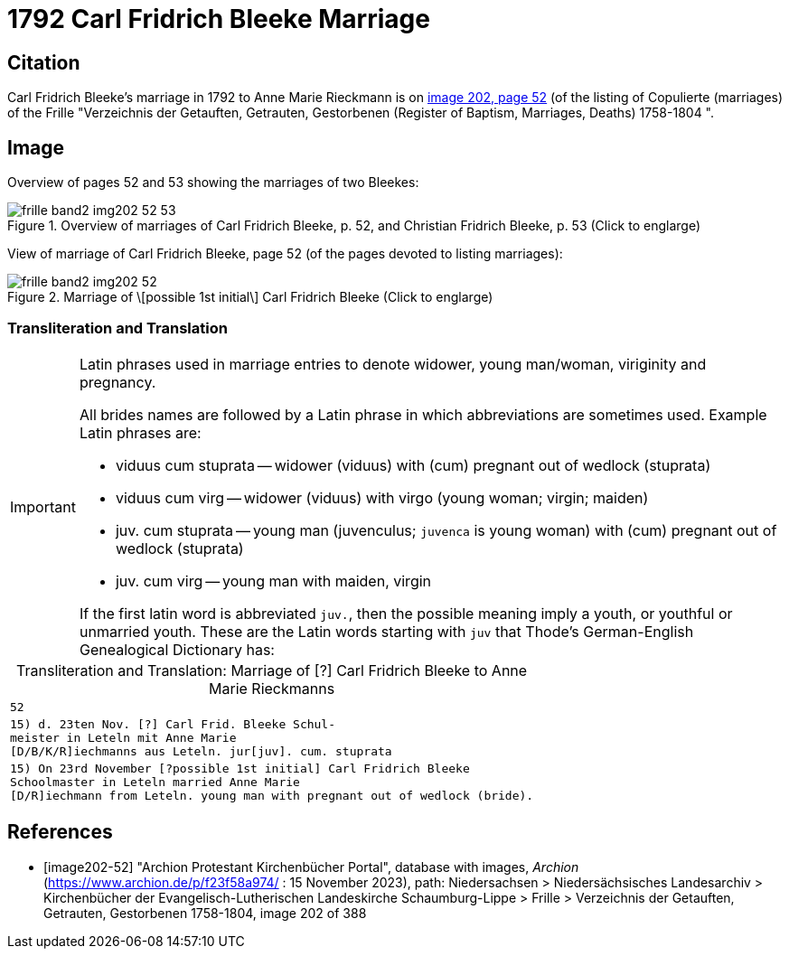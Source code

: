= 1792 Carl Fridrich Bleeke Marriage
:page-role: doc-width

== Citation

Carl Fridrich Bleeke's marriage in 1792 to Anne Marie Rieckmann is on <<image202-52, image 202, page 52>> (of the listing of Copulierte 
(marriages) of the Frille "Verzeichnis der Getauften, Getrauten, Gestorbenen (Register of Baptism, Marriages, Deaths) 1758-1804 ".

== Image

Overview of pages 52 and 53 showing the marriages of two Bleekes:

image::frille-band2-img202-52-53.jpg[align=left,title='Overview of marriages of Carl Fridrich Bleeke, p. 52, and Christian Fridrich Bleeke, p. 53 (Click to englarge)',xref=image$frille-band2-img202-52-53.jpg]

View of marriage of Carl Fridrich Bleeke, page 52 (of the pages devoted to listing marriages):

image::frille-band2-img202-52.jpg[align=left,title='Marriage of \[possible 1st initial\] Carl Fridrich Bleeke (Click to englarge)',xref=image$frille-band2-img202-52.jpg]

=== Transliteration and Translation

[IMPORTANT]
.Latin phrases used in marriage entries to denote widower, young man/woman, viriginity and pregnancy.
====
All brides names are followed by a Latin phrase in which abbreviations are sometimes used. Example Latin phrases are:

* viduus cum stuprata -- widower (viduus) with (cum) pregnant out of wedlock (stuprata)
* viduus cum virg -- widower (viduus) with virgo (young woman; virgin; maiden)
* juv. cum stuprata -- young man (juvenculus; `juvenca` is young woman) with (cum) pregnant out of wedlock (stuprata)
* juv. cum virg -- young man with maiden, virgin

If the first latin word is abbreviated `juv.`, then the possible meaning imply a youth, or youthful or unmarried youth. These
are the Latin words starting with `juv` that Thode's German-English Genealogical Dictionary has:
====

[caption="Transliteration and Translation: "]
.Marriage of [?] Carl Fridrich Bleeke to Anne Marie Rieckmanns
[options="noheader",cols="m",frame="none"]
|===
|52

|15) d. 23ten Nov. [?] Carl Frid. Bleeke Schul- +
meister in Leteln mit Anne Marie +
[D/B/K/R]iechmanns aus Leteln. jur[juv]. cum. stuprata
 
|15) On 23rd November [?possible 1st initial] Carl Fridrich Bleeke +
Schoolmaster in Leteln married Anne Marie +
[D/R]iechmann from Leteln. young man with pregnant out of wedlock (bride).
|===

[bibliography]
== References

* [[[image202-52]]] "Archion Protestant Kirchenbücher Portal", database with images, _Archion_ (https://www.archion.de/p/f23f58a974/ : 15 November 2023), path: Niedersachsen > Niedersächsisches Landesarchiv > Kirchenbücher der Evangelisch-Lutherischen Landeskirche Schaumburg-Lippe > Frille >
Verzeichnis der Getauften, Getrauten, Gestorbenen 1758-1804, image 202 of 388

